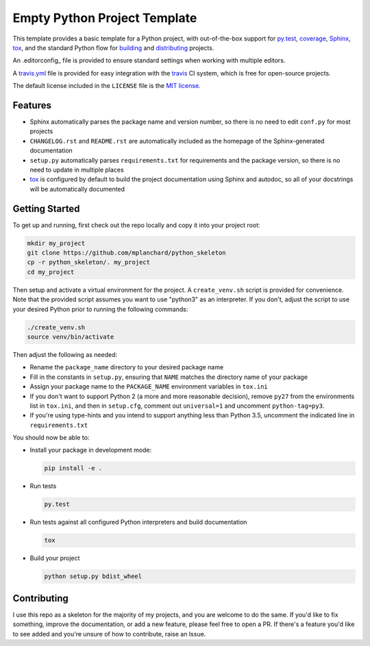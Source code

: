 Empty Python Project Template
=============================

This template provides a basic template for a Python project, with
out-of-the-box support for py.test_, coverage_, Sphinx_, tox_, and
the standard Python flow for `building`_ and `distributing`_ projects.

An .editorconfig_ file is provided to ensure standard settings when 
working with multiple editors.

A travis.yml_ file is provided for easy integration with the travis_
CI system, which is free for open-source projects.

The default license included in the ``LICENSE`` file is the `MIT license`_.

Features
--------

* Sphinx automatically parses the package name and version number, so there
  is no need to edit ``conf.py`` for most projects
* ``CHANGELOG.rst`` and ``README.rst`` are automatically included as the
  homepage of the Sphinx-generated documentation
* ``setup.py`` automatically parses ``requirements.txt`` for requirements and
  the package version, so there is no need to update in multiple places
* tox_ is configured by default to build the project documentation using
  Sphinx and autodoc, so all of your docstrings will be automatically
  documented

Getting Started
---------------

To get up and running, first check out the repo locally and copy it into your
project root:

.. code:: bash

    mkdir my_project
    git clone https://github.com/mplanchard/python_skeleton
    cp -r python_skeleton/. my_project
    cd my_project

Then setup and activate a virtual environment for the project. A 
``create_venv.sh`` script is provided for convenience. Note that the provided
script assumes you want to use "python3" as an interpreter. If you don't,
adjust the script to use your desired Python prior to running the following
commands:

.. code:: bash

    ./create_venv.sh
    source venv/bin/activate

Then adjust the following as needed:

* Rename the ``package_name`` directory to your desired package name
* Fill in the constants in ``setup.py``, ensuring that ``NAME`` matches the
  directory name of your package
* Assign your package name to the ``PACKAGE_NAME`` environment variables
  in ``tox.ini``
* If you don't want to support Python 2 (a more and more reasonable decision),
  remove ``py27`` from the environments list in ``tox.ini``, and then in
  ``setup.cfg``, comment out ``universal=1`` and uncomment ``python-tag=py3``.
* If you're using type-hints and you intend to support anything less than 
  Python 3.5, uncomment the indicated line in ``requirements.txt``

You should now be able to:

* Install your package in development mode:

  .. code:: bash

    pip install -e .

* Run tests

  .. code:: bash

    py.test

* Run tests against all configured Python interpreters and build documentation

  .. code:: bash

    tox

* Build your project

  .. code:: bash

    python setup.py bdist_wheel


Contributing
------------

I use this repo as a skeleton for the majority of my projects, and you are
welcome to do the same. If you'd like to fix something, improve the
documentation, or add a new feature, please feel free to open a PR. If there's
a feature you'd like to see added and you're unsure of how to contribute,
raise an Issue.

.. _py.test: https://docs.pytest.org/en/latest/
.. _coverage: https://coverage.readthedocs.io/
.. _sphinx: http://www.sphinx-doc.org/en/stable/index.html
.. _tox: https://tox.readthedocs.io/en/latest/
.. _building: http://setuptools.readthedocs.io/en/latest/setuptools.html
.. _distributing: https://packaging.python.org/distributing/
.. _.editorconfig: http://editorconfig.org/
.. _travis.yml: https://docs.travis-ci.com/user/languages/python/
.. _travis: https://docs.travis-ci.com/
.. _`mit license`: https://en.wikipedia.org/wiki/MIT_License

